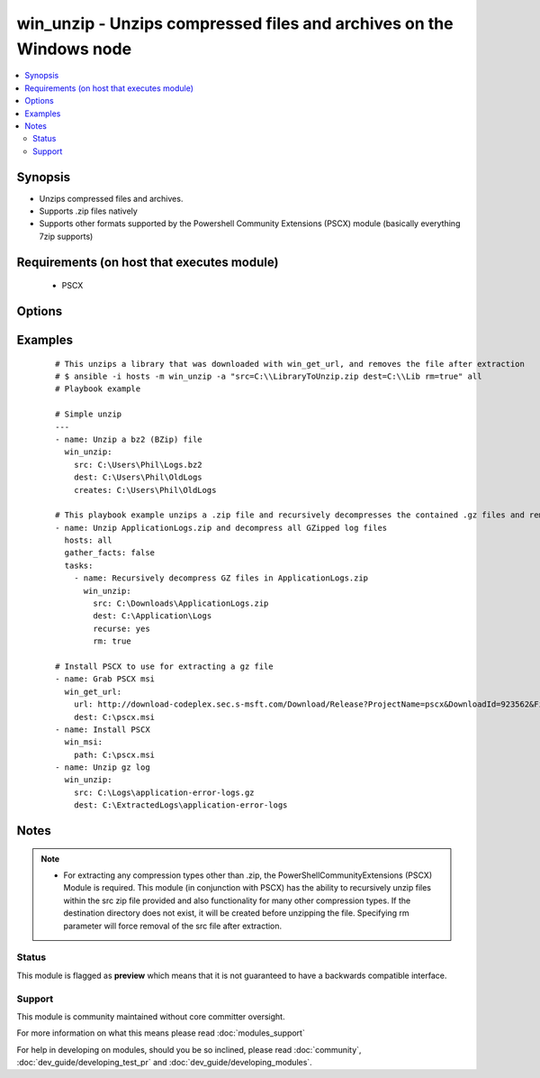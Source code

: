 .. _win_unzip:


win_unzip - Unzips compressed files and archives on the Windows node
++++++++++++++++++++++++++++++++++++++++++++++++++++++++++++++++++++

.. versionadded:: 2.0


.. contents::
   :local:
   :depth: 2


Synopsis
--------

* Unzips compressed files and archives.
* Supports .zip files natively
* Supports other formats supported by the Powershell Community Extensions (PSCX) module (basically everything 7zip supports)


Requirements (on host that executes module)
-------------------------------------------

  * PSCX


Options
-------

.. raw:: html

    <table border=1 cellpadding=4>
    <tr>
    <th class="head">parameter</th>
    <th class="head">required</th>
    <th class="head">default</th>
    <th class="head">choices</th>
    <th class="head">comments</th>
    </tr>
                <tr><td>creates<br/><div style="font-size: small;"></div></td>
    <td>no</td>
    <td></td>
        <td></td>
        <td><div>If this file or directory exists the specified src will not be extracted.</div>        </td></tr>
                <tr><td>dest<br/><div style="font-size: small;"></div></td>
    <td>yes</td>
    <td></td>
        <td></td>
        <td><div>Destination of zip file (provide absolute path of directory). If it does not exist, the directory will be created.</div>        </td></tr>
                <tr><td>recurse<br/><div style="font-size: small;"></div></td>
    <td>no</td>
    <td></td>
        <td><ul><li>True</li><li>False</li><li>True</li><li>False</li></ul></td>
        <td><div>Recursively expand zipped files within the src file.</div>        </td></tr>
                <tr><td>rm<br/><div style="font-size: small;"></div></td>
    <td>no</td>
    <td></td>
        <td><ul><li>True</li><li>False</li><li>True</li><li>False</li></ul></td>
        <td><div>Remove the zip file, after unzipping</div>        </td></tr>
                <tr><td>src<br/><div style="font-size: small;"></div></td>
    <td>yes</td>
    <td></td>
        <td></td>
        <td><div>File to be unzipped (provide absolute path)</div>        </td></tr>
        </table>
    </br>



Examples
--------

 ::

    # This unzips a library that was downloaded with win_get_url, and removes the file after extraction
    # $ ansible -i hosts -m win_unzip -a "src=C:\\LibraryToUnzip.zip dest=C:\\Lib rm=true" all
    # Playbook example
    
    # Simple unzip
    ---
    - name: Unzip a bz2 (BZip) file
      win_unzip:
        src: C:\Users\Phil\Logs.bz2
        dest: C:\Users\Phil\OldLogs
        creates: C:\Users\Phil\OldLogs
    
    # This playbook example unzips a .zip file and recursively decompresses the contained .gz files and removes all unneeded compressed files after completion.
    - name: Unzip ApplicationLogs.zip and decompress all GZipped log files
      hosts: all
      gather_facts: false
      tasks:
        - name: Recursively decompress GZ files in ApplicationLogs.zip
          win_unzip:
            src: C:\Downloads\ApplicationLogs.zip
            dest: C:\Application\Logs
            recurse: yes
            rm: true
    
    # Install PSCX to use for extracting a gz file
    - name: Grab PSCX msi
      win_get_url:
        url: http://download-codeplex.sec.s-msft.com/Download/Release?ProjectName=pscx&DownloadId=923562&FileTime=130585918034470000&Build=20959
        dest: C:\pscx.msi
    - name: Install PSCX
      win_msi:
        path: C:\pscx.msi
    - name: Unzip gz log
      win_unzip:
        src: C:\Logs\application-error-logs.gz
        dest: C:\ExtractedLogs\application-error-logs


Notes
-----

.. note::
    - For extracting any compression types other than .zip, the PowerShellCommunityExtensions (PSCX) Module is required.  This module (in conjunction with PSCX) has the ability to recursively unzip files within the src zip file provided and also functionality for many other compression types. If the destination directory does not exist, it will be created before unzipping the file.  Specifying rm parameter will force removal of the src file after extraction.



Status
~~~~~~

This module is flagged as **preview** which means that it is not guaranteed to have a backwards compatible interface.


Support
~~~~~~~

This module is community maintained without core committer oversight.

For more information on what this means please read :doc:`modules_support`


For help in developing on modules, should you be so inclined, please read :doc:`community`, :doc:`dev_guide/developing_test_pr` and :doc:`dev_guide/developing_modules`.
